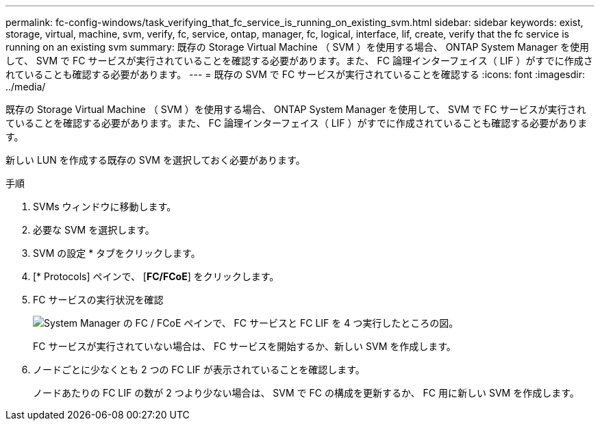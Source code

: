 ---
permalink: fc-config-windows/task_verifying_that_fc_service_is_running_on_existing_svm.html 
sidebar: sidebar 
keywords: exist, storage, virtual, machine, svm, verify, fc, service, ontap, manager, fc, logical, interface, lif, create, verify that the fc service is running on an existing svm 
summary: 既存の Storage Virtual Machine （ SVM ）を使用する場合、 ONTAP System Manager を使用して、 SVM で FC サービスが実行されていることを確認する必要があります。また、 FC 論理インターフェイス（ LIF ）がすでに作成されていることも確認する必要があります。 
---
= 既存の SVM で FC サービスが実行されていることを確認する
:icons: font
:imagesdir: ../media/


[role="lead"]
既存の Storage Virtual Machine （ SVM ）を使用する場合、 ONTAP System Manager を使用して、 SVM で FC サービスが実行されていることを確認する必要があります。また、 FC 論理インターフェイス（ LIF ）がすでに作成されていることも確認する必要があります。

新しい LUN を作成する既存の SVM を選択しておく必要があります。

.手順
. SVMs ウィンドウに移動します。
. 必要な SVM を選択します。
. SVM の設定 * タブをクリックします。
. [* Protocols] ペインで、 [*FC/FCoE*] をクリックします。
. FC サービスの実行状況を確認
+
image::../media/vserver_service_fc_fcoe_running_fc_windows.gif[System Manager の FC / FCoE ペインで、 FC サービスと FC LIF を 4 つ実行したところの図。]

+
FC サービスが実行されていない場合は、 FC サービスを開始するか、新しい SVM を作成します。

. ノードごとに少なくとも 2 つの FC LIF が表示されていることを確認します。
+
ノードあたりの FC LIF の数が 2 つより少ない場合は、 SVM で FC の構成を更新するか、 FC 用に新しい SVM を作成します。


